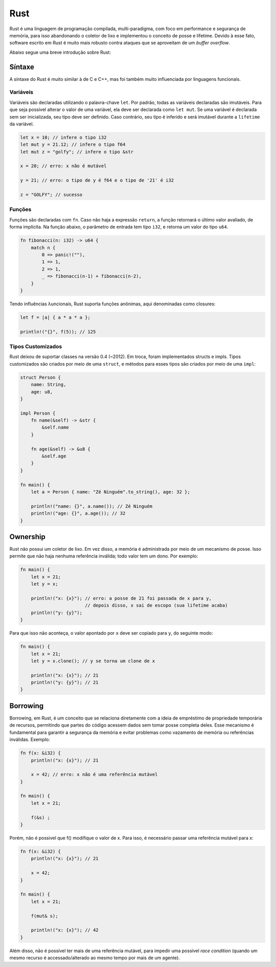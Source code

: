 .. |logo| image:: _img/rust.png
   :scale: 10%

============
|logo| Rust
============

Rust é uma linguagem de programação compilada, multi-paradigma, com foco em performance
e segurança de memória, para isso abandonando o coletor de lixo e implementou
o conceito de posse e lifetime. Devido à esse fato, software escrito em Rust
é muito mais robusto contra ataques que se aproveitam de um *buffer overflow*.

Abaixo segue uma breve introdução sobre Rust:

Síntaxe
==========

A síntaxe do Rust é muito similar à de C e C++, mas foi também 
muito influenciada por linguagens funcionais.

-----------
Variáveis
-----------
Variáveis são declaradas utilizando o palavra-chave ``let``.
Por padrão, todas as variáveis declaradas são imutáveis. Para
que seja possível alterar o valor de uma variável, 
ela deve ser declarada como ``let mut``. 
Se uma variável é declarada sem ser inicializada, 
seu tipo deve ser definido. Caso contrário, seu tipo é inferido
e será imutável durante a ``lifetime`` da variável.

.. code-block:: rust

    let x = 10; // infere o tipo i32
    let mut y = 21.12; // infere o tipo f64
    let mut z = "golfy"; // infere o tipo &str

    x = 20; // erro: x não é mutável

    y = 21; // erro: o tipo de y é f64 e o tipo de '21' é i32

    z = "GOLFY"; // sucesso


--------
Funções
--------
Funções são declaradas com ``fn``. Caso não haja a expressão ``return``,
a função retornará o último valor avaliado, de forma implícita. Na 
função abaixo, o parâmetro de entrada tem tipo ``i32``,
e retorna um valor do tipo ``u64``.

.. code-block:: rust

    fn fibonacci(n: i32) -> u64 {
        match n {
            0 => panic!(""),
            1 => 1,
            2 => 1,
            _ => fibonacci(n-1) + fibonacci(n-2),
        }
    }

Tendo influências λuncionais, Rust suporta funções anônimas, aqui
denominadas como closures:

.. code-block:: rust

    let f = |a| { a * a * a };

    println!("{}", f(5)); // 125


--------------------
Tipos Customizados
--------------------

Rust deixou de suportar classes na versão 0.4 (~2012). Em troca, 
foram implementados structs e impls. Tipos customizados são criados
por meio de uma ``struct``, e métodos para esses tipos são 
criados por meio de uma ``impl``:

.. code-block:: rust

    struct Person {
        name: String,
        age: u8,
    }

    impl Person {
        fn name(&self) -> &str {
            &self.name
        }

        fn age(&self) -> &u8 {
            &self.age
        }
    }

    fn main() {
        let a = Person { name: "Zé Ninguém".to_string(), age: 32 };

        println!("name: {}", a.name()); // Zé Ninguém
        println!("age: {}", a.age()); // 32
    }


Ownership
==================

Rust não possui um coletor de lixo. Em vez disso, a memória
é administrada por meio de um mecanismo de posse. Isso permite
que não haja nenhuma referência inválida; todo valor tem um dono.
Por exemplo:

.. code-block:: rust

    fn main() {
        let x = 21;
        let y = x;

        println!("x: {x}"); // erro: a posse de 21 foi passada de x para y,
                            // depois disso, x sai de escopo (sua lifetime acaba)
        println!("y: {y}");
    }

Para que isso não aconteça, o valor apontado por ``x`` deve ser copiado
para ``y``, do seguinte modo:

.. code-block:: rust

    fn main() {
        let x = 21;
        let y = x.clone(); // y se torna um clone de x

        println!("x: {x}"); // 21
        println!("y: {y}"); // 21
    }


Borrowing
============

Borrowing, em Rust, é um conceito que se relaciona diretamente
com a ideia de empréstimo de propriedade temporária de recursos, 
permitindo que partes do código acessem dados sem tomar posse 
completa deles. Esse mecanismo é fundamental para garantir a 
segurança da memória e evitar problemas como vazamento de memória 
ou referências inválidas. Exemplo:

.. code-block:: rust

    fn f(x: &i32) {
        println!("x: {x}"); // 21

        x = 42; // erro: x não é uma referência mutável
    }

    fn main() {
        let x = 21;
    
        f(&s) ;
    }

Porém, não é possivel que f() modifique o valor de x. Para isso,
é necessário passar uma referência mutável para x:

.. code-block:: rust

    fn f(x: &i32) {
        println!("x: {x}"); // 21

        x = 42;
    }

    fn main() {
        let x = 21;
    
        f(mut& s);

        println!("x: {x}"); // 42
    }

Além disso, não é possível ter mais de uma referência mutável,
para impedir uma possível *race condition* (quando um mesmo recurso
é accessado/alterado ao mesmo tempo por mais de um agente).